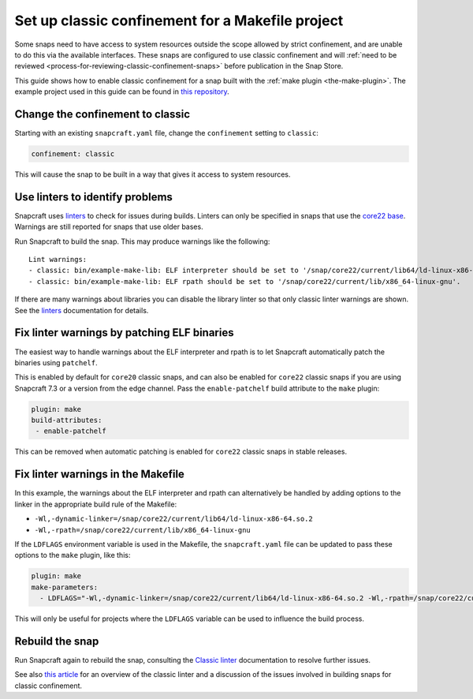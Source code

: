 .. 34097.md

.. _set-up-classic-confinement-for-a-makefile-project:

Set up classic confinement for a Makefile project
=================================================

Some snaps need to have access to system resources outside the scope allowed by strict confinement, and are unable to do this via the available interfaces. These snaps are configured to use classic confinement and will :ref:`need to be reviewed <process-for-reviewing-classic-confinement-snaps>` before publication in the Snap Store.

This guide shows how to enable classic confinement for a snap built with the :ref:`make plugin <the-make-plugin>`. The example project used in this guide can be found in `this repository <https://github.com/snapcraft-doc-samples-unofficial/makefile-lib-example>`__.

Change the confinement to classic
---------------------------------

Starting with an existing ``snapcraft.yaml`` file, change the ``confinement`` setting to ``classic``:

.. code:: yaml

   confinement: classic

This will cause the snap to be built in a way that gives it access to system resources.

Use linters to identify problems
--------------------------------

Snapcraft uses `linters </t/snapcraft-linters>`__ to check for issues during builds. Linters can only be specified in snaps that use the `core22 base </t/base-snaps>`__. Warnings are still reported for snaps that use older bases.

Run Snapcraft to build the snap. This may produce warnings like the following:

::

   Lint warnings:
   - classic: bin/example-make-lib: ELF interpreter should be set to '/snap/core22/current/lib64/ld-linux-x86-64.so.2'.
   - classic: bin/example-make-lib: ELF rpath should be set to '/snap/core22/current/lib/x86_64-linux-gnu'.

If there are many warnings about libraries you can disable the library linter so that only classic linter warnings are shown. See the `linters </t/snapcraft-linters>`__ documentation for details.

Fix linter warnings by patching ELF binaries
--------------------------------------------

The easiest way to handle warnings about the ELF interpreter and rpath is to let Snapcraft automatically patch the binaries using ``patchelf``.

This is enabled by default for ``core20`` classic snaps, and can also be enabled for ``core22`` classic snaps if you are using Snapcraft 7.3 or a version from the edge channel. Pass the ``enable-patchelf`` build attribute to the ``make`` plugin:

.. code:: yaml

       plugin: make
       build-attributes:
        - enable-patchelf

This can be removed when automatic patching is enabled for ``core22`` classic snaps in stable releases.

Fix linter warnings in the Makefile
-----------------------------------

In this example, the warnings about the ELF interpreter and rpath can alternatively be handled by adding options to the linker in the appropriate build rule of the Makefile:

-  ``-Wl,-dynamic-linker=/snap/core22/current/lib64/ld-linux-x86-64.so.2``
-  ``-Wl,-rpath=/snap/core22/current/lib/x86_64-linux-gnu``

If the ``LDFLAGS`` environment variable is used in the Makefile, the ``snapcraft.yaml`` file can be updated to pass these options to the ``make`` plugin, like this:

.. code:: yaml

       plugin: make
       make-parameters:
         - LDFLAGS="-Wl,-dynamic-linker=/snap/core22/current/lib64/ld-linux-x86-64.so.2 -Wl,-rpath=/snap/core22/current/lib/x86_64-linux-gnu"

This will only be useful for projects where the ``LDFLAGS`` variable can be used to influence the build process.

Rebuild the snap
----------------

Run Snapcraft again to rebuild the snap, consulting the `Classic linter </t/classic-linter>`__ documentation to resolve further issues.

See also `this article <https://snapcraft.io/blog/the-new-classic-confinement-in-snaps-even-the-classics-need-a-change>`__ for an overview of the classic linter and a discussion of the issues involved in building snaps for classic confinement.
